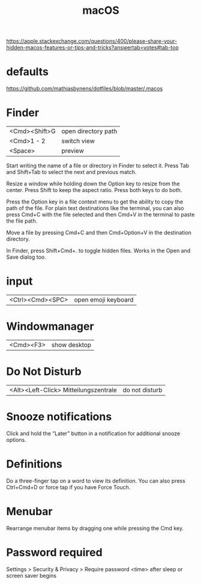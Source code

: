 #+TITLE: macOS

https://apple.stackexchange.com/questions/400/please-share-your-hidden-macos-features-or-tips-and-tricks?answertab=votes#tab-top

* defaults
https://github.com/mathiasbynens/dotfiles/blob/master/.macos

* Finder

| <Cmd><Shift>G | open directory path |
| <Cmd>1 - 2    | switch view         |
| <Space>       | preview            |

Start writing the name of a file or directory in Finder to select it.
Press Tab and Shift+Tab to select the next and previous match.

Resize a window while holding down the Option key to resize from the center.
Press Shift to keep the aspect ratio. Press both keys to do both.

Press the Option key in a file context menu to get the ability to copy the path of the file.
For plain text destinations like the terminal, you can also press Cmd+C with the file selected and then Cmd+V in the terminal to paste the file path.

Move a file by pressing Cmd+C and then Cmd+Option+V in the destination directory.

In Finder, press Shift+Cmd+. to toggle hidden files.
Works in the Open and Save dialog too.

* input

| <Ctrl><Cmd><SPC> | open emoji keyboard |

* Windowmanager

| <Cmd><F3> | show desktop |

* Do Not Disturb

| <Alt><Left-Click> Mitteilungszentrale | do not disturb |

* Snooze notifications
Click and hold the “Later” button in a notification for additional snooze options.

* Definitions
Do a three-finger tap on a word to view its definition.
You can also press Ctrl+Cmd+D or force tap if you have Force Touch.

* Menubar
Rearrange menubar items by dragging one while pressing the Cmd key.

* Password required
Settings > Security & Privacy > Require password <time> after sleep or screen
saver begins
